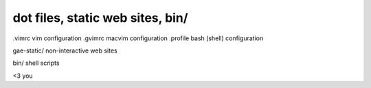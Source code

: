 =================================
dot files, static web sites, bin/
=================================

.vimrc      vim configuration
.gvimrc     macvim configuration
.profile    bash (shell) configuration

gae-static/ non-interactive web sites

bin/        shell scripts

<3          you
